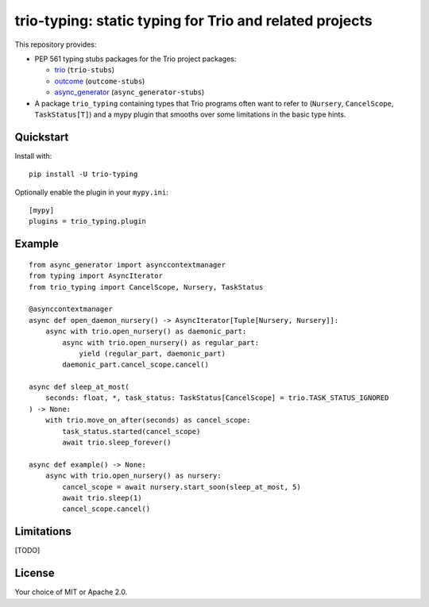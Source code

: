trio-typing: static typing for Trio and related projects
========================================================

This repository provides:

* PEP 561 typing stubs packages for the Trio project packages:

  * `trio <https://github.com/python-trio/trio>`__ (``trio-stubs``)

  * `outcome <https://github.com/python-trio/outcome>`__ (``outcome-stubs``)

  * `async_generator <https://github.com/python-trio/async_generator>`__
    (``async_generator-stubs``)

* A package ``trio_typing`` containing types that Trio programs often want
  to refer to (``Nursery``, ``CancelScope``, ``TaskStatus[T]``) and a mypy
  plugin that smooths over some limitations in the basic type hints.

Quickstart
~~~~~~~~~~

Install with::

    pip install -U trio-typing

Optionally enable the plugin in your ``mypy.ini``::

    [mypy]
    plugins = trio_typing.plugin

Example
~~~~~~~

::

    from async_generator import asynccontextmanager
    from typing import AsyncIterator
    from trio_typing import CancelScope, Nursery, TaskStatus

    @asynccontextmanager
    async def open_daemon_nursery() -> AsyncIterator[Tuple[Nursery, Nursery]]:
        async with trio.open_nursery() as daemonic_part:
            async with trio.open_nursery() as regular_part:
                yield (regular_part, daemonic_part)
            daemonic_part.cancel_scope.cancel()

    async def sleep_at_most(
        seconds: float, *, task_status: TaskStatus[CancelScope] = trio.TASK_STATUS_IGNORED
    ) -> None:
        with trio.move_on_after(seconds) as cancel_scope:
            task_status.started(cancel_scope)
            await trio.sleep_forever()

    async def example() -> None:
        async with trio.open_nursery() as nursery:
            cancel_scope = await nursery.start_soon(sleep_at_most, 5)
            await trio.sleep(1)
            cancel_scope.cancel()

Limitations
~~~~~~~~~~~

[TODO]

License
~~~~~~~

Your choice of MIT or Apache 2.0.
